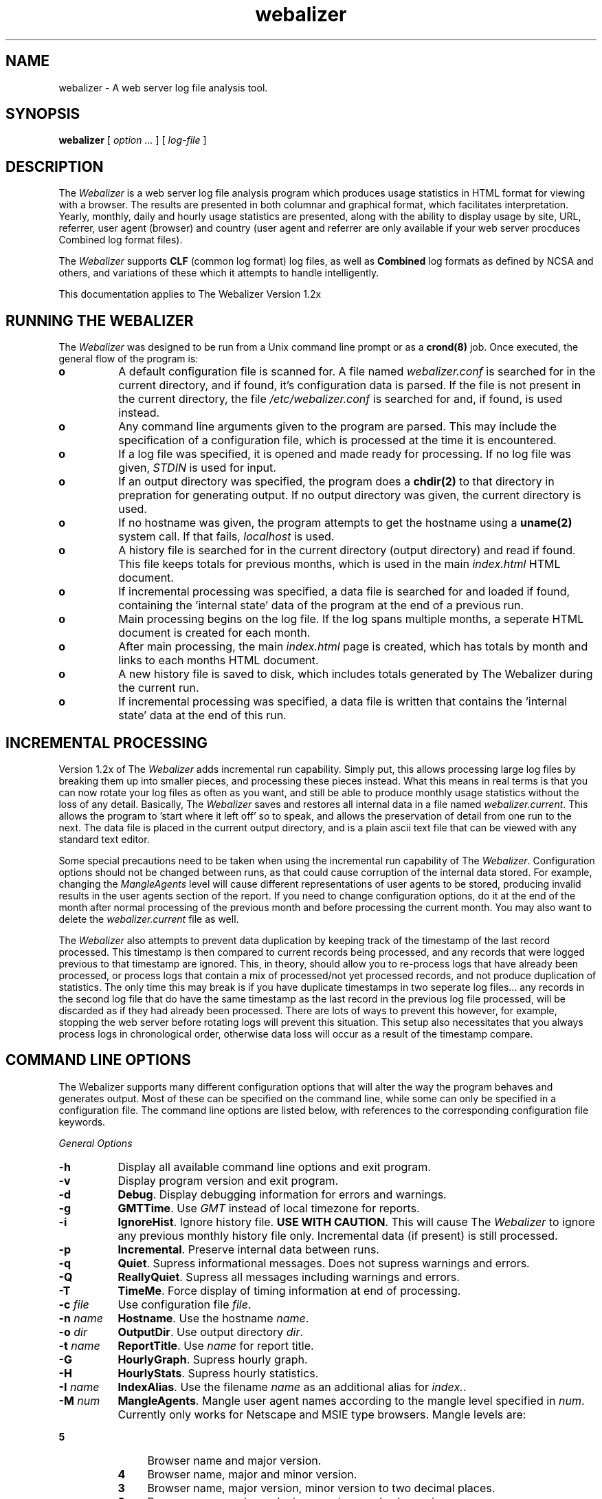 .TH webalizer 1 "22-Jul-1998" "Version 1.2" "The Webalizer"
.SH NAME
webalizer - A web server log file analysis tool.
.SH SYNOPSIS
.B webalizer
[\fI option ... \fP] [\fI log-file \fP]
.PP
.SH DESCRIPTION
The \fIWebalizer\fP is a web server log file analysis program which produces
usage statistics in HTML format for viewing with a browser.  The results
are presented in both columnar and graphical format, which facilitates
interpretation.  Yearly, monthly, daily and hourly usage statistics are
presented, along with the ability to display usage by site, URL, referrer,
user agent (browser) and country (user agent and referrer are only
available if your web server procduces Combined log format files).
.PP
The \fIWebalizer\fP supports \fBCLF\fP (common log format) log files,
as well as \fBCombined\fP log formats as defined by NCSA and others,
and variations of these which it attempts to handle intelligently.
.PP
This documentation applies to The Webalizer Version 1.2x
.SH RUNNING THE WEBALIZER
The \fIWebalizer\fP was designed to be run from a Unix command line prompt or
as a \fBcrond(8)\fP job. Once executed, the general flow of the program is:
.TP 8
.B o
A default configuration file is scanned for.  A file named
\fIwebalizer.conf\fP is searched for in the current directory, and if
found, it's configuration data is parsed.  If the file is not
present in the current directory,  the file \fI/etc/webalizer.conf\fP
is searched for and, if found, is used instead.
.TP 8
.B o
Any command line arguments given to the program are parsed.  This
may include the specification of a configuration file, which is
processed at the time it is encountered.
.TP 8
.B o
If a log file was specified, it is opened and made ready for
processing.  If no log file was given, \fISTDIN\fP is used for input.
.TP 8
.B o
If an output directory was specified, the program does a \fBchdir(2)\fP to
that directory in prepration for generating output.  If no output
directory was given, the current directory is used.
.TP 8
.B o
If no hostname was given, the program attempts to get the hostname
using a \fBuname(2)\fP system call.  If that fails, \fIlocalhost\fP
is used.
.TP 8
.B o
A history file is searched for in the current directory (output
directory) and read if found.  This file keeps totals for previous
months, which is used in the main \fIindex.html\fP HTML document.
.TP 8
.B o
If incremental processing was specified, a data file is searched for
and loaded if found, containing the 'internal state' data of the
program at the end of a previous run.
.TP 8
.B o
Main processing begins on the log file.  If the log spans multiple
months, a seperate HTML document is created for each month.
.TP 8
.B o
After main processing, the main \fIindex.html\fP page is created, which
has totals by month and links to each months HTML document.
.TP 8
.B o
A new history file is saved to disk, which includes totals generated
by The Webalizer during the current run.
.TP 8
.B o
If incremental processing was specified, a data file is written that
contains the 'internal state' data at the end of this run.
.SH INCREMENTAL PROCESSING
Version 1.2x of The \fIWebalizer\fP adds incremental run capability.  Simply
put, this allows processing large log files by breaking them up into
smaller pieces, and processing these pieces instead.  What this means
in real terms is that you can now rotate your log files as often as you
want, and still be able to produce monthly usage statistics without the
loss of any detail.  Basically, The \fIWebalizer\fP saves and restores all
internal data in a file named \fIwebalizer.current\fP.  This allows the
program to 'start where it left off' so to speak, and allows the
preservation of detail from one run to the next.  The data file is
placed in the current output directory, and is a plain ascii text
file that can be viewed with any standard text editor.
.PP
Some special precautions need to be taken when using the incremental
run capability of The \fIWebalizer\fP.  Configuration options should not be
changed between runs, as that could cause corruption of the internal
data stored.  For example, changing the \fIMangleAgents\fP level will cause
different representations of user agents to be stored, producing invalid
results in the user agents section of the report.  If you need to change
configuration options, do it at the end of the month after normal
processing of the previous month and before processing the current month.
You may also want to delete the \fIwebalizer.current\fP file as well.
.PP
The \fIWebalizer\fP also attempts to prevent data duplication by keeping
track of the timestamp of the last record processed.  This timestamp
is then compared to current records being processed, and any records
that were logged previous to that timestamp are ignored.  This, in
theory, should allow you to re-process logs that have already been
processed, or process logs that contain a mix of processed/not yet
processed records, and not produce duplication of statistics.  The
only time this may break is if you have duplicate timestamps in two
seperate log files... any records in the second log file that do have
the same timestamp as the last record in the previous log file processed,
will be discarded as if they had already been processed.  There are
lots of ways to prevent this however, for example, stopping the web
server before rotating logs will prevent this situation.  This setup
also necessitates that you always process logs in chronological order,
otherwise data loss will occur as a result of the timestamp compare.
.SH COMMAND LINE OPTIONS
The Webalizer supports many different configuration options that will
alter the way the program behaves and generates output.  Most of these
can be specified on the command line, while some can only be specified
in a configuration file. The command line options are listed below,
with references to the corresponding configuration file keywords.
.PP
.I General Options
.TP 8
.B \-h
Display all available command line options and exit program.
.TP 8
.B \-v
Display program version and exit program.
.TP 8
.B \-d
\fBDebug\fP. Display debugging information for errors and warnings.
.TP 8
.B \-g
\fBGMTTime\fP.  Use \fIGMT\fP instead of local timezone for reports.
.TP 8
.B \-i
\fBIgnoreHist\fP.  Ignore history file.  \fBUSE WITH CAUTION\fP. This
will cause The \fIWebalizer\fP to ignore any previous monthly history
file only.  Incremental data (if present) is still processed.
.TP 8
.B \-p
\fBIncremental\fP.  Preserve internal data between runs.
.TP 8
.B \-q
\fBQuiet\fP.  Supress informational messages.  Does not supress
warnings and errors.
.TP 8
.B \-Q
\fBReallyQuiet\fP. Supress all messages including warnings and errors.
.TP 8
.B \-T
\fBTimeMe\fP.  Force display of timing information at end of processing.
.TP 8
.B \-c \fIfile\fP
Use configuration file \fIfile\fP.
.TP 8
.B \-n \fIname\fP
\fBHostname\fP.  Use the hostname \fIname\fP.
.TP 8
.B \-o \fIdir\fP
\fBOutputDir\fP.  Use output directory \fIdir\fP.
.TP 8
.B \-t \fIname\fP
\fBReportTitle\fP.  Use \fIname\fP for report title.
.TP 8
.B \-G
\fBHourlyGraph\fP.  Supress hourly graph.
.TP 8
.B \-H
\fBHourlyStats\fP.  Supress hourly statistics.
.TP 8
.B \-I \fIname\fP
\fBIndexAlias\fP.  Use the filename \fIname\fP as an additional alias
for \fIindex.\fP.
.TP 8
.B
.B \-M \fInum\fP
\fBMangleAgents\fP.  Mangle user agent names according to the mangle
level specified in \fInum\fP.  Currently only works for Netscape and
MSIE type browsers.  Mangle levels are:
.TP 12
.ti 8
.B 5
Browser name and major version.
.TP 12
.ti 8
.B 4
Browser name, major and minor version.
.TP 12
.ti 8
.B 3
Browser name, major version, minor version to two decimal places.
.TP 12
.ti 8
.B 2
Browser name, major and minor versions and sub-version.
.TP 12
.ti 8
.B 1
Browser name, version and machine type if possible.
.TP 12
.ti 8
.B 0
All informaiton (left unchanged).
.PP
.I Hide Options
.TP 8
.B \-a \fIname\fP
\fBHideAgent\fP.  Hide user agents matching \fIname\fP.
.TP 8
.B \-r \fIname\fP
\fBHideReferrer\fP.  Hide referrer matching \fIname\fP.
.TP 8
.B \-s \fIname\fP
\fBHideSite\fP.  Hide site matching \fIname\fP.
.TP 8
.B \-u \fIname\fP
\fBHideURL\fP.  Hide URL matching \fIname\fP.
.PP
.I Table size options
.TP 8
.B \-A \fInum\fP
\fBTopAgents\fP.  Display the top \fInum\fP user agents in table.
.TP 8
.B \-R \fInum\fP
\fBTopReferrers\fP.  Display the top \fInum\fP referrers in table.
.TP 8
.B \-S \fInum\fP
\fBTopSites\fP.  Display the top \fInum\fP sites in table.
.TP 8
.B \-U \fInum\fP
\fBTopURLs\fP.  Display the top \fInum\fP URL's in table.
.TP 8
.B \-C \fInum\fP
\fBTopCountries\fP.  Display the top \fInum\fP countries in table.
.SH CONFIGURATION FILES
Configuration files are standard \fBascii(7)\fP text files that may be created
or edited using any standard editor.  Blank lines and lines that begin
with a pound sign ('#') are ignored.  Any other lines are considered to
be configurgation lines, and have the form "Keyword Value", where the
\'Keyword\' is one of the currently available configuration keywords defined
below, and 'Value' is the value to assign to that particular option.  Any
text found after the keyword up to the end of the line is considered the
keyword's value, so you should not include anything after the actual value
on the line that is not actually part of the value being assigned.  The
file \fIsample.conf\fP provided with the distribution contains lots of useful
documentation and examples as well.

.I General Configuration Keywords
.TP 8
.B Logfile \fIname\fP
Use log file named \fIname\fP.  If none specified, \fISTDIN\fP will be used.
.TP 8
.B OutputDir \fIdir\fP
Create output in the directory \fIdir\fP.  If none specified, the current
directory will be used.
.TP 8
.B ReportTitle \fIname\fP
Use the title string \fIname\fP for the report title.  If none
specified, use the default of (in english) "\fIUsage Statistics for \fP".
.TP 8
.B Hostname \fIname\fP
Set the hostname for the report as \fIname\fP.  If none specified, an
attempt will be made to gather the hostname via a \fBuname(2)\fP system
call.  If that fails, \fIlocalhost\fP will be used.
.TP 8
.B Quiet \fP[ \fIyes\fP | \fBno\fP ]
Supress informational messages.  Warning and Error messages will not be
supressed.
.TP 8
.B ReallyQuiet \fP[ \fIyes\fP | \fBno\fP ]
Supress all messages, including Warning and Error messages.
.TP 8
.B Debug \fP[ \fIyes\fP | \fBno\fP ]
Print extra debugging information on Warnings and Errors.
.TP 8
.B TimeMe \fP[ \fIyes\fP | \fBno\fP ]
Force timing information at end of processing.
.TP 8
.B GMTTime \fP[ \fIyes\fP | \fBno\fP ]
Use \fIGMT \fP(\fIUTC\fP) time instead of local timezone for reports.
.TP 8
.B IgnoreHist \fP[ \fIyes\fP | \fBno\fP ]
Ignore previous monthly history file.  \fBUSE WITH CAUTION\fP.  Does
not prevent \fIIncremental\fP file processing.
.TP 8
.B HourlyGraph \fP[ \fByes\fP | \fIno\fP ]
Display Hourly Graph in output report.
.TP 8
.B HourlyStats \fP[ \fByes\fP | \fIno\fP ]
Display Hourly Statistics in output report.
.TP 8
.B IndexAlias \fIname\fP
Use \fIname\fP as an additional alias for \fIindex.*\fP.
.TP 8
.B MangleAgents \fInum\fP
Mangle user agent names based on mangle level \fInum\fP.  See the
\fI-M\fP command line switch for mangle levels and their meaning.
The default is \fB0\fP, which doesn't mangle user agents at all.
.TP 8
.B Incremental \fP[ \fIyes\fP | \fBno\fP ]
Enable Incremental mode processing.
.PP
.I Top Table Keywords
.TP 8
.B TopAgents \fInum\fP
Display the top \fInum\fP User Agents in the table. Use zero to disable.
.TP 8
.B TopReferrers \fInum\fP
Display the top \fInum\fP Referrers in the table. Use zero to disable.
.TP 8
.B TopSites \fInum\fP
Display the top \fInum\fP Sites in the table. Use zero to disable.
.TP 8
.B TopURLs \fInum\fP
Display the top \fInum\fP URLs in the table. Use zero to disable.
.TP 8
.B TopCountries \fInum\fP
Display the top \fInum\fP Countries in the table. Use zero to disable.
.PP
.I Hide/Ignore/Group Keywords
.TP 8
.B HideAgent \fIname\fP
Hide User Agents that match \fIname\fP.
.TP 8
.B HideReferrer \fIname\fP
Hide Referrers that match \fIname\fP.
.TP 8
.B HideSite \fIname\fP
Hide Sites that match \fIname\fP.
.TP 8
.B HideURL \fIname\fP
Hide URL's that match \fIname\fP.
.TP 8
.B IgnoreAgent \fIname\fP
Ignore User Agents that match \fIname\fP.
.TP 8
.B IgnoreReferrer \fIname\fP
Ignore Referrers that match \fIname\fP.
.TP 8
.B IgnoreSite \fIname\fP
Ignore Sites that match \fIname\fP.
.TP 8
.B IgnoreURL \fIname\fP
Ignore URL's that match \fIname\fP.
.TP 8
.B GroupAgent \fIname\fP
Group User Agents that match \fIname\fP.
.TP 8
.B GroupReferrer \fIname\fP
Group Referrers that match \fIname\fP.
.TP 8
.B GroupSite \fIname\fP
Group Sites that match \fIname\fP.
.TP 8
.B GroupURL \fIname\fP
Group URL's that match \fIname\fP.
.PP
.I HTML Generation Keywords
.TP 8
.B HTMLHead \fItext\fP
Insert \fItext\fP at head of HTML pages.  If used, the first line must be a
.I <BODY ...>\fP tag.  Multiple lines may be specified.
.TP 8
.B HTMLPost \fItext\fP
Insert \fItext\fP at top (before horiz. rule) of HTML pages.  Multiple lines
may be specified.
.TP 8
.B HTMLTail \fItext\fP
Insert \fItext\fP at bottom of the HTML page.  The \fItext\fP is top and
right aligned within a table column at the end of the report.
.SH FILES
.TP 20
.I webalizer.conf
Default configuration file.  Is searched for in the current directory
and if not found, in the \fI/etc/\fP directory.
.TP 20
.I webalizer.hist
Monthly history file for previous 12 months.
.TP 20
.I webalizer.current
Current state data file (Incremental processing).
.SH BUGS
Report bugs to \fIbrad@mrunix.net\fP.
.SH COPYRIGHT
Copyright (C) 1997, 1998 by Bradford L. Barrett.  Distributed under
the GNU GPL.  See the files "\fICOPYING\fP" and "\fICopyright\fP",
supplied with all distributions for additional information.
.SH AUTHOR
Bradford L. Barrett <brad@mrunix.net>
